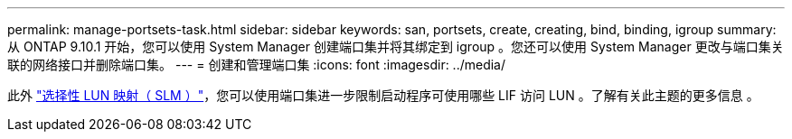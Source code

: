 ---
permalink: manage-portsets-task.html 
sidebar: sidebar 
keywords: san, portsets, create, creating, bind, binding, igroup 
summary: 从 ONTAP 9.10.1 开始，您可以使用 System Manager 创建端口集并将其绑定到 igroup 。您还可以使用 System Manager 更改与端口集关联的网络接口并删除端口集。 
---
= 创建和管理端口集
:icons: font
:imagesdir: ../media/


[role="lead"]
此外 link:selective-lun-map-concept.html["选择性 LUN 映射（ SLM ）"]，您可以使用端口集进一步限制启动程序可使用哪些 LIF 访问 LUN 。了解有关此主题的更多信息 。
